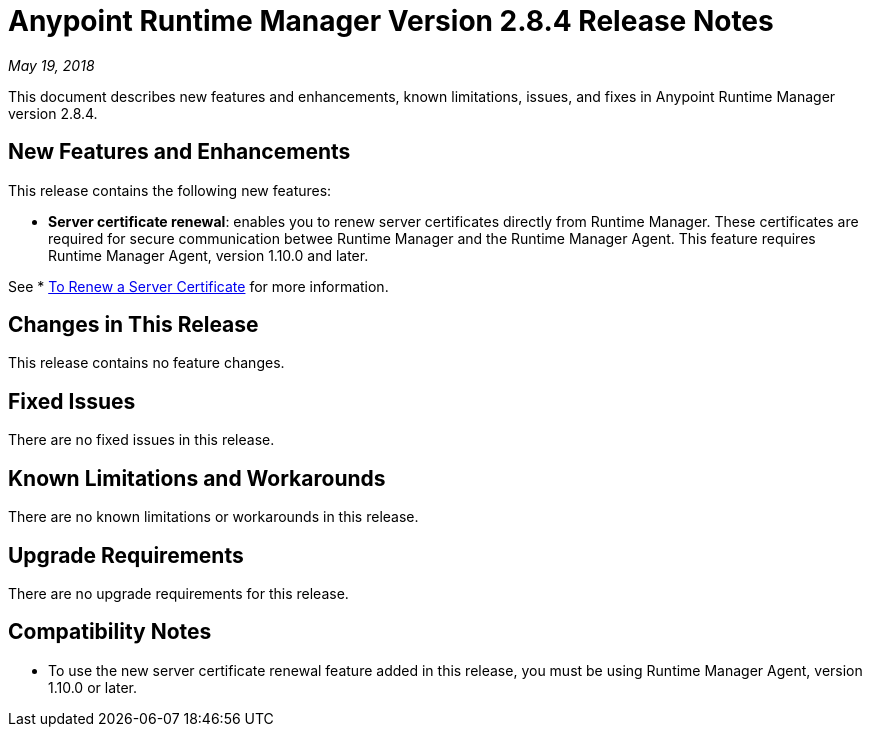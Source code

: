 = Anypoint Runtime Manager Version 2.8.4 Release Notes

_May 19, 2018_

This document describes new features and enhancements, known limitations, issues, and fixes in Anypoint Runtime Manager version 2.8.4.

== New Features and Enhancements

This release contains the following new features:

* *Server certificate renewal*: enables you to renew server certificates directly from Runtime Manager. These certificates are required for secure communication betwee Runtime Manager and the Runtime Manager Agent. This feature requires Runtime Manager Agent, version 1.10.0 and later.

See * link:/runtime-manager/servers-create[To Renew a Server Certificate] for more information.

== Changes in This Release

This release contains no feature changes.

== Fixed Issues

There are no fixed issues in this release.

== Known Limitations and Workarounds

There are no known limitations or workarounds in this release.

== Upgrade Requirements

There are no upgrade requirements for this release.

== Compatibility Notes

* To use the new server certificate renewal feature added in this release, you must be using Runtime Manager Agent, version 1.10.0 or later.